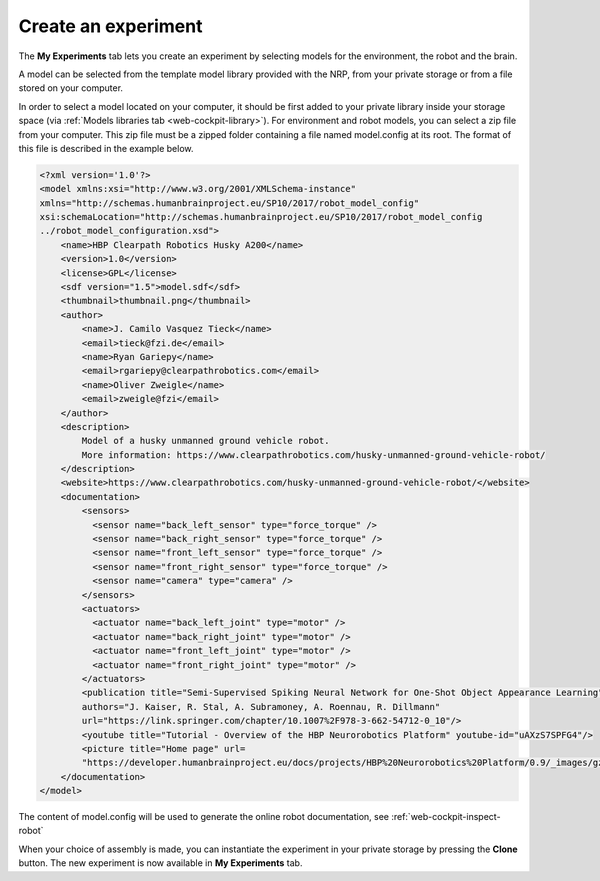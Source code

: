 .. _web-cockpit-create-experiment:

Create an experiment
====================



The **My Experiments** tab lets you create an experiment by selecting models for the environment, the robot and the brain.



.. image:: images/create-new-experiment.png
    :align: center
    :width: 100%



A model can be selected from the template model library provided with the NRP, from your private storage or from a file stored on your computer.


In order to select a model located on your computer, it should be first added to your private library inside your storage space (via :ref:`Models libraries tab <web-cockpit-library>`). For environment and robot models, you can select a zip file from your computer. This zip file must be a zipped folder containing a file named model.config at its root. The format of this file is described in the example below. 



.. code-block:: xml

  <?xml version='1.0'?>
  <model xmlns:xsi="http://www.w3.org/2001/XMLSchema-instance" 
  xmlns="http://schemas.humanbrainproject.eu/SP10/2017/robot_model_config" 
  xsi:schemaLocation="http://schemas.humanbrainproject.eu/SP10/2017/robot_model_config 
  ../robot_model_configuration.xsd">
      <name>HBP Clearpath Robotics Husky A200</name>
      <version>1.0</version>
      <license>GPL</license>
      <sdf version="1.5">model.sdf</sdf>
      <thumbnail>thumbnail.png</thumbnail>
      <author>
          <name>J. Camilo Vasquez Tieck</name>
          <email>tieck@fzi.de</email>
          <name>Ryan Gariepy</name>
          <email>rgariepy@clearpathrobotics.com</email>
          <name>Oliver Zweigle</name>
          <email>zweigle@fzi</email>
      </author>
      <description>
          Model of a husky unmanned ground vehicle robot.
          More information: https://www.clearpathrobotics.com/husky-unmanned-ground-vehicle-robot/
      </description>
      <website>https://www.clearpathrobotics.com/husky-unmanned-ground-vehicle-robot/</website>
      <documentation>
          <sensors>
            <sensor name="back_left_sensor" type="force_torque" />
            <sensor name="back_right_sensor" type="force_torque" />
            <sensor name="front_left_sensor" type="force_torque" />
            <sensor name="front_right_sensor" type="force_torque" />
            <sensor name="camera" type="camera" />
          </sensors>
          <actuators>
            <actuator name="back_left_joint" type="motor" />
            <actuator name="back_right_joint" type="motor" />
            <actuator name="front_left_joint" type="motor" />
            <actuator name="front_right_joint" type="motor" />
          </actuators>
          <publication title="Semi-Supervised Spiking Neural Network for One-Shot Object Appearance Learning" 
          authors="J. Kaiser, R. Stal, A. Subramoney, A. Roennau, R. Dillmann" 
          url="https://link.springer.com/chapter/10.1007%2F978-3-662-54712-0_10"/>
          <youtube title="Tutorial - Overview of the HBP Neurorobotics Platform" youtube-id="uAXzS7SPFG4"/>
          <picture title="Home page" url=
          "https://developer.humanbrainproject.eu/docs/projects/HBP%20Neurorobotics%20Platform/0.9/_images/gz3d-interact.png"/>
      </documentation>
  </model>



The content of model.config will be used to generate the online robot documentation, see :ref:`web-cockpit-inspect-robot`

When your choice of assembly is made, you can instantiate the experiment in your private storage 
by pressing the **Clone** button. The new experiment is now available in **My Experiments** tab.
